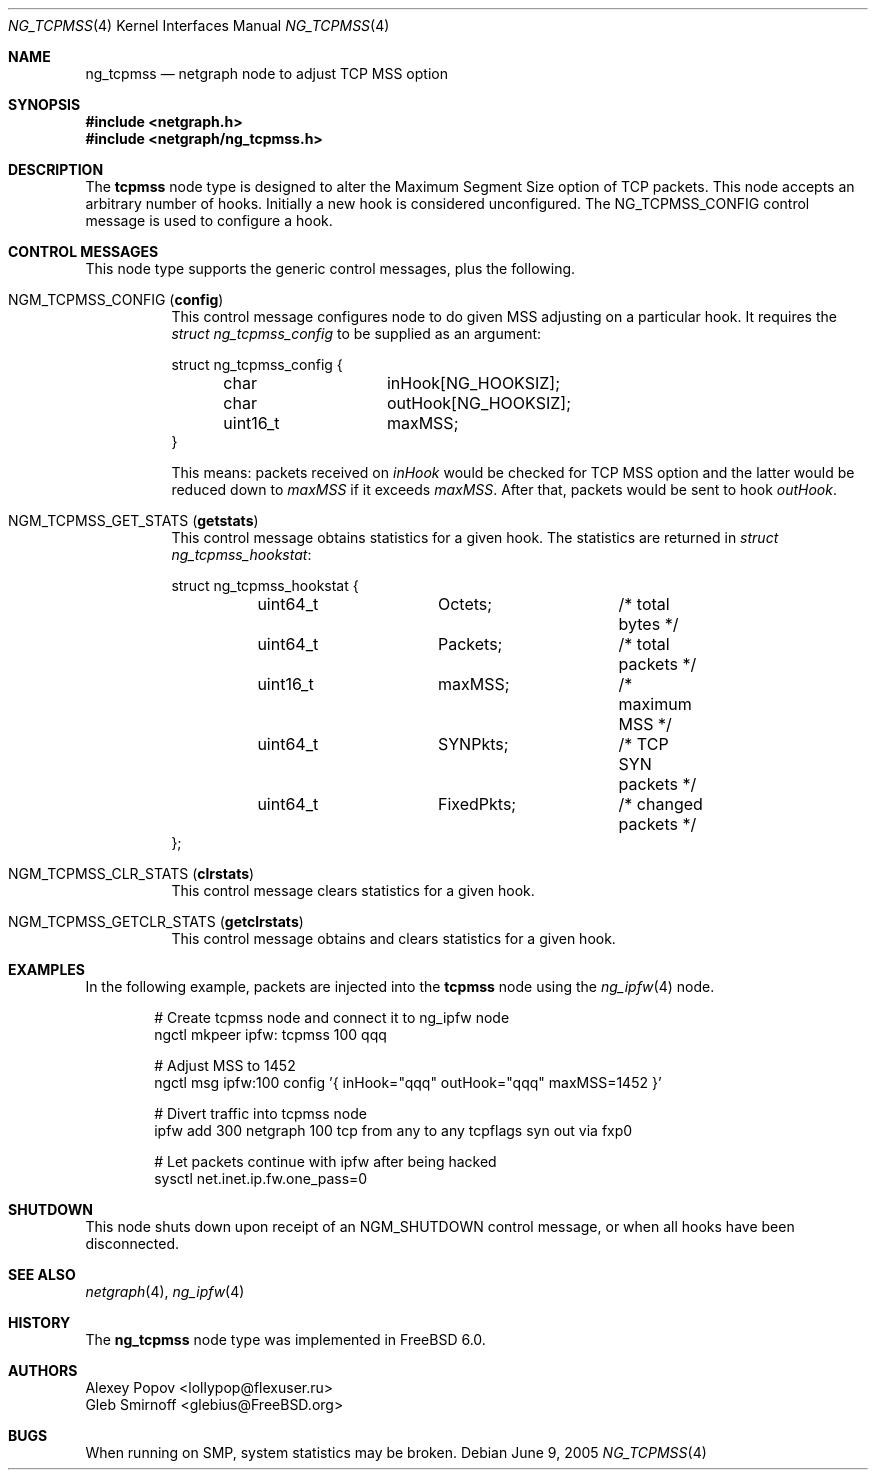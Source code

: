 .\" Copyright (c) 2005 Gleb Smirnoff
.\" All rights reserved.
.\"
.\" Redistribution and use in source and binary forms, with or without
.\" modification, are permitted provided that the following conditions
.\" are met:
.\" 1. Redistributions of source code must retain the above copyright
.\"    notice, this list of conditions and the following disclaimer.
.\" 2. Redistributions in binary form must reproduce the above copyright
.\"    notice, this list of conditions and the following disclaimer in the
.\"    documentation and/or other materials provided with the distribution.
.\"
.\" THIS SOFTWARE IS PROVIDED BY THE AUTHOR AND CONTRIBUTORS ``AS IS'' AND
.\" ANY EXPRESS OR IMPLIED WARRANTIES, INCLUDING, BUT NOT LIMITED TO, THE
.\" IMPLIED WARRANTIES OF MERCHANTABILITY AND FITNESS FOR A PARTICULAR PURPOSE
.\" ARE DISCLAIMED.  IN NO EVENT SHALL THE AUTHOR OR CONTRIBUTORS BE LIABLE
.\" FOR ANY DIRECT, INDIRECT, INCIDENTAL, SPECIAL, EXEMPLARY, OR CONSEQUENTIAL
.\" DAMAGES (INCLUDING, BUT NOT LIMITED TO, PROCUREMENT OF SUBSTITUTE GOODS
.\" OR SERVICES; LOSS OF USE, DATA, OR PROFITS; OR BUSINESS INTERRUPTION)
.\" HOWEVER CAUSED AND ON ANY THEORY OF LIABILITY, WHETHER IN CONTRACT, STRICT
.\" LIABILITY, OR TORT (INCLUDING NEGLIGENCE OR OTHERWISE) ARISING IN ANY WAY
.\" OUT OF THE USE OF THIS SOFTWARE, EVEN IF ADVISED OF THE POSSIBILITY OF
.\" SUCH DAMAGE.
.\"
.\" $FreeBSD: src/share/man/man4/ng_tcpmss.4,v 1.2.24.1 2010/02/10 00:26:20 kensmith Exp $
.\"
.Dd June 9, 2005
.Dt NG_TCPMSS 4
.Os
.Sh NAME
.Nm ng_tcpmss
.Nd "netgraph node to adjust TCP MSS option"
.Sh SYNOPSIS
.In netgraph.h
.In netgraph/ng_tcpmss.h
.Sh DESCRIPTION
The
.Nm tcpmss
node type is designed to alter the Maximum Segment Size option
of TCP packets.
This node accepts an arbitrary number of hooks.
Initially a new hook is considered unconfigured.
The
.Dv NG_TCPMSS_CONFIG
control message is used to configure a hook.
.Sh CONTROL MESSAGES
This node type supports the generic control messages, plus the following.
.Bl -tag -width indent
.It Dv NGM_TCPMSS_CONFIG Pq Li config
This control message configures node to do given MSS adjusting on
a particular hook.
It requires the
.Vt "struct ng_tcpmss_config"
to be supplied as an argument:
.Bd -literal
struct ng_tcpmss_config {
	char		inHook[NG_HOOKSIZ];
	char		outHook[NG_HOOKSIZ];
	uint16_t	maxMSS;
}
.Ed
.Pp
This means: packets received on
.Va inHook
would be checked for TCP MSS option and the latter would be
reduced down to
.Va maxMSS
if it exceeds
.Va maxMSS .
After that, packets would be sent to hook
.Va outHook .
.It Dv NGM_TCPMSS_GET_STATS Pq Li getstats
This control message obtains statistics for a given hook.
The statistics are returned in
.Vt "struct ng_tcpmss_hookstat" :
.Bd -literal
struct ng_tcpmss_hookstat {
	uint64_t	Octets;		/* total bytes */
	uint64_t	Packets;	/* total packets */
	uint16_t	maxMSS;		/* maximum MSS */
	uint64_t	SYNPkts;	/* TCP SYN packets */
	uint64_t	FixedPkts;	/* changed packets */
};
.Ed
.It Dv NGM_TCPMSS_CLR_STATS Pq Li clrstats
This control message clears statistics for a given hook.
.It Dv NGM_TCPMSS_GETCLR_STATS Pq Li getclrstats
This control message obtains and clears statistics for a given hook.
.El
.Sh EXAMPLES
In the following example, packets are injected into the
.Nm tcpmss
node using the
.Xr ng_ipfw 4
node.
.Bd -literal -offset indent
# Create tcpmss node and connect it to ng_ipfw node
ngctl mkpeer ipfw: tcpmss 100 qqq

# Adjust MSS to 1452
ngctl msg ipfw:100 config '{ inHook="qqq" outHook="qqq" maxMSS=1452 }'

# Divert traffic into tcpmss node
ipfw add 300 netgraph 100 tcp from any to any tcpflags syn out via fxp0

# Let packets continue with ipfw after being hacked
sysctl net.inet.ip.fw.one_pass=0
.Ed
.Sh SHUTDOWN
This node shuts down upon receipt of an
.Dv NGM_SHUTDOWN
control message, or when all hooks have been disconnected.
.Sh SEE ALSO
.Xr netgraph 4 ,
.Xr ng_ipfw 4
.Sh HISTORY
The
.Nm
node type was implemented in
.Fx 6.0 .
.Sh AUTHORS
.An Alexey Popov Aq lollypop@flexuser.ru
.An Gleb Smirnoff Aq glebius@FreeBSD.org
.Sh BUGS
When running on SMP, system statistics may be broken.
